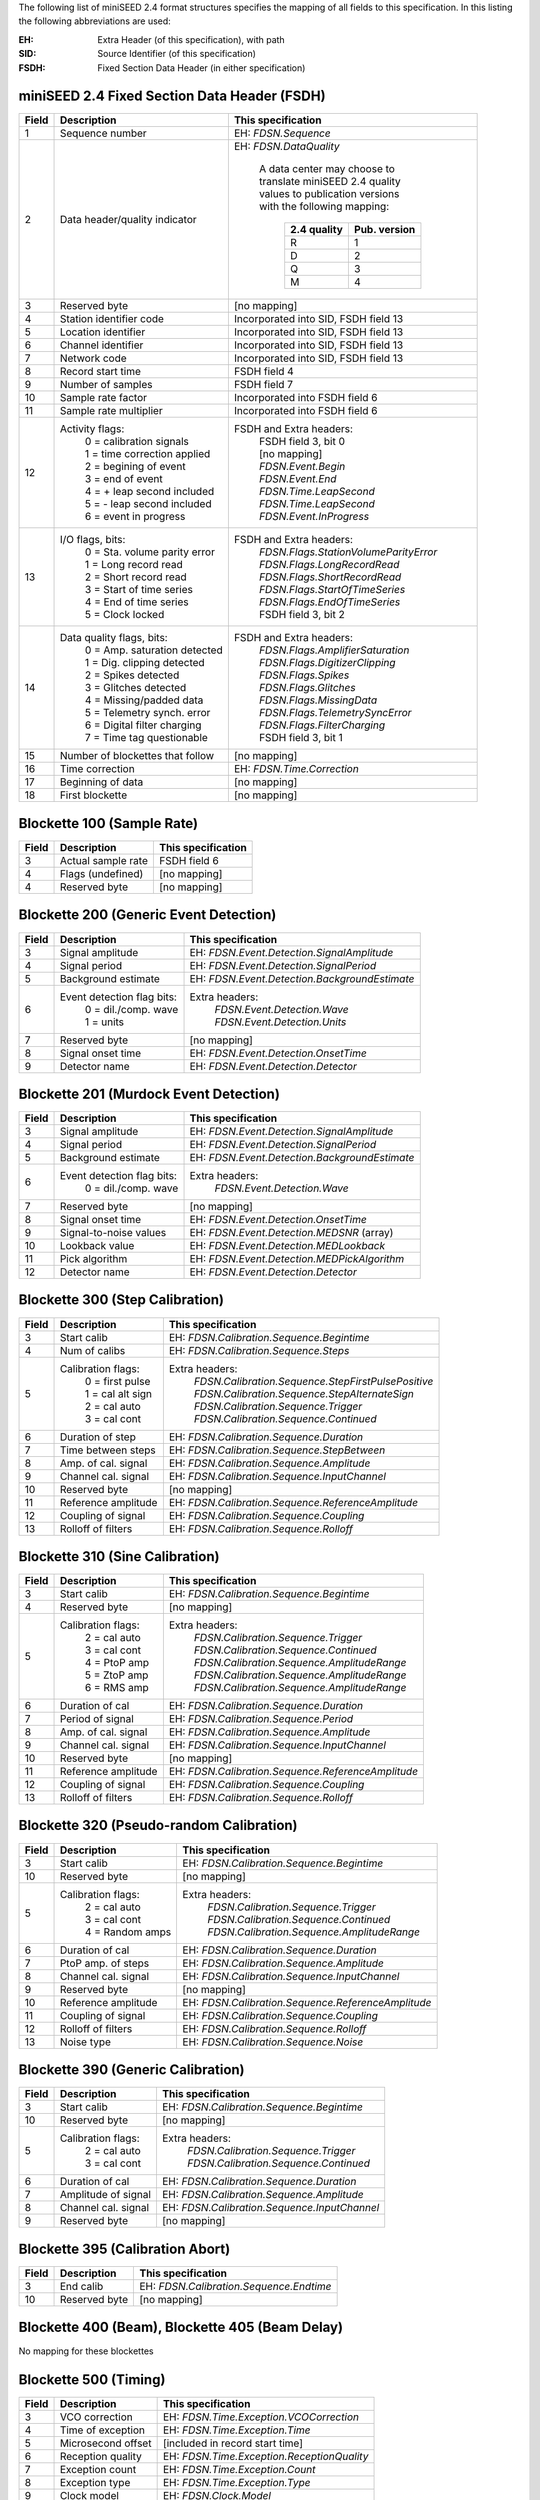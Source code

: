 .. _appendix-24mapping:

The following list of miniSEED 2.4 format structures specifies the
mapping of all fields to this specification.  In this listing the
following abbreviations are used:

:EH:   Extra Header (of this specification), with path
:SID:  Source Identifier (of this specification)
:FSDH: Fixed Section Data Header (in either specification)

++++++++++++++++++++++++++++++++++++++++++++++
miniSEED 2.4 Fixed Section Data Header (FSDH)
++++++++++++++++++++++++++++++++++++++++++++++

+-----+--------------------------------+----------------------------------------+
|Field|Description                     |This specification                      |
+=====+================================+========================================+
|1    |Sequence number                 |EH: `FDSN.Sequence`                     |
+-----+--------------------------------+----------------------------------------+
|2    |Data header/quality indicator   |EH: `FDSN.DataQuality`                  |
|     |                                |                                        |
|     |                                | | A data center may choose to          |
|     |                                | | translate miniSEED 2.4 quality       |
|     |                                | | values to publication versions       |
|     |                                | | with the following mapping:          |
|     |                                |                                        |
|     |                                |   +-------------+--------------+       |
|     |                                |   |2.4 quality  |Pub. version  |       |
|     |                                |   +=============+==============+       |
|     |                                |   |      R      |      1       |       |
|     |                                |   +-------------+--------------+       |
|     |                                |   |      D      |      2       |       |
|     |                                |   +-------------+--------------+       |
|     |                                |   |      Q      |      3       |       |
|     |                                |   +-------------+--------------+       |
|     |                                |   |      M      |      4       |       |
|     |                                |   +-------------+--------------+       |
+-----+--------------------------------+----------------------------------------+
|3    |Reserved byte                   | [no mapping]                           |
+-----+--------------------------------+----------------------------------------+
|4    |Station identifier code         | Incorporated into SID, FSDH field 13   |
+-----+--------------------------------+----------------------------------------+
|5    |Location identifier             | Incorporated into SID, FSDH field 13   |
+-----+--------------------------------+----------------------------------------+
|6    |Channel identifier              | Incorporated into SID, FSDH field 13   |
+-----+--------------------------------+----------------------------------------+
|7    |Network code                    | Incorporated into SID, FSDH field 13   |
+-----+--------------------------------+----------------------------------------+
|8    |Record start time               | FSDH field 4                           |
+-----+--------------------------------+----------------------------------------+
|9    |Number of samples               | FSDH field 7                           |
+-----+--------------------------------+----------------------------------------+
|10   |Sample rate factor              | Incorporated into FSDH field 6         |
+-----+--------------------------------+----------------------------------------+
|11   |Sample rate multiplier          | Incorporated into FSDH field 6         |
+-----+--------------------------------+----------------------------------------+
|12   |Activity flags:                 |FSDH and Extra headers:                 |
|     | | 0 = calibration signals      | | FSDH field 3, bit 0                  |
|     | | 1 = time correction applied  | | [no mapping]                         |
|     | | 2 = begining of event        | | `FDSN.Event.Begin`                   |
|     | | 3 = end of event             | | `FDSN.Event.End`                     |
|     | | 4 = + leap second included   | | `FDSN.Time.LeapSecond`               |
|     | | 5 = - leap second included   | | `FDSN.Time.LeapSecond`               |
|     | | 6 = event in progress        | | `FDSN.Event.InProgress`              |
+-----+--------------------------------+----------------------------------------+
|13   |I/O flags, bits:                |FSDH and Extra headers:                 |
|     | | 0 = Sta. volume parity error | | `FDSN.Flags.StationVolumeParityError`|
|     | | 1 = Long record read         | | `FDSN.Flags.LongRecordRead`          |
|     | | 2 = Short record read        | | `FDSN.Flags.ShortRecordRead`         |
|     | | 3 = Start of time series     | | `FDSN.Flags.StartOfTimeSeries`       |
|     | | 4 = End of time series       | | `FDSN.Flags.EndOfTimeSeries`         |
|     | | 5 = Clock locked             | | FSDH field 3, bit 2                  |
+-----+--------------------------------+----------------------------------------+
|14   |Data quality flags, bits:       |FSDH and Extra headers:                 |
|     | | 0 = Amp. saturation detected | | `FDSN.Flags.AmplifierSaturation`     |
|     | | 1 = Dig. clipping detected   | | `FDSN.Flags.DigitizerClipping`       |
|     | | 2 = Spikes detected          | | `FDSN.Flags.Spikes`                  |
|     | | 3 = Glitches detected        | | `FDSN.Flags.Glitches`                |
|     | | 4 = Missing/padded data      | | `FDSN.Flags.MissingData`             |
|     | | 5 = Telemetry synch. error   | | `FDSN.Flags.TelemetrySyncError`      |
|     | | 6 = Digital filter charging  | | `FDSN.Flags.FilterCharging`          |
|     | | 7 = Time tag questionable    | | FSDH field 3, bit 1                  |
+-----+--------------------------------+----------------------------------------+
|15   |Number of blockettes that follow|[no mapping]                            |
+-----+--------------------------------+----------------------------------------+
|16   |Time correction                 | EH: `FDSN.Time.Correction`             |
+-----+--------------------------------+----------------------------------------+
|17   |Beginning of data               | [no mapping]                           |
+-----+--------------------------------+----------------------------------------+
|18   |First blockette                 | [no mapping]                           |
+-----+--------------------------------+----------------------------------------+

++++++++++++++++++++++++++++++++++
Blockette 100 (Sample Rate)
++++++++++++++++++++++++++++++++++

+-----+--------------------------------+----------------------------------------+
|Field|Description                     |This specification                      |
+=====+================================+========================================+
|3    |Actual sample rate              | FSDH field 6                           |
+-----+--------------------------------+----------------------------------------+
|4    |Flags (undefined)               | [no mapping]                           |
+-----+--------------------------------+----------------------------------------+
|4    |Reserved byte                   | [no mapping]                           |
+-----+--------------------------------+----------------------------------------+

+++++++++++++++++++++++++++++++++++++++
Blockette 200 (Generic Event Detection)
+++++++++++++++++++++++++++++++++++++++

+-----+---------------------------+---------------------------------------------+
|Field|Description                |This specification                           |
+=====+===========================+=============================================+
|3    |Signal amplitude           | EH: `FDSN.Event.Detection.SignalAmplitude`  |
+-----+---------------------------+---------------------------------------------+
|4    |Signal period              | EH: `FDSN.Event.Detection.SignalPeriod`     |
+-----+---------------------------+---------------------------------------------+
|5    |Background estimate        |EH: `FDSN.Event.Detection.BackgroundEstimate`|
+-----+---------------------------+---------------------------------------------+
|6    |Event detection flag bits: |Extra headers:                               |
|     | | 0 = dil./comp. wave     | | `FDSN.Event.Detection.Wave`               |
|     | | 1 = units               | | `FDSN.Event.Detection.Units`              |
+-----+---------------------------+---------------------------------------------+
|7    |Reserved byte              | [no mapping]                                |
+-----+---------------------------+---------------------------------------------+
|8    |Signal onset time          | EH: `FDSN.Event.Detection.OnsetTime`        |
+-----+---------------------------+---------------------------------------------+
|9    |Detector name              | EH: `FDSN.Event.Detection.Detector`         |
+-----+---------------------------+---------------------------------------------+

+++++++++++++++++++++++++++++++++++++++
Blockette 201 (Murdock Event Detection)
+++++++++++++++++++++++++++++++++++++++

+-----+---------------------------+---------------------------------------------+
|Field|Description                |This specification                           |
+=====+===========================+=============================================+
|3    |Signal amplitude           | EH: `FDSN.Event.Detection.SignalAmplitude`  |
+-----+---------------------------+---------------------------------------------+
|4    |Signal period              | EH: `FDSN.Event.Detection.SignalPeriod`     |
+-----+---------------------------+---------------------------------------------+
|5    |Background estimate        |EH: `FDSN.Event.Detection.BackgroundEstimate`|
+-----+---------------------------+---------------------------------------------+
|6    |Event detection flag bits: |Extra headers:                               |
|     | | 0 = dil./comp. wave     | | `FDSN.Event.Detection.Wave`               |
+-----+---------------------------+---------------------------------------------+
|7    |Reserved byte              | [no mapping]                                |
+-----+---------------------------+---------------------------------------------+
|8    |Signal onset time          | EH: `FDSN.Event.Detection.OnsetTime`        |
+-----+---------------------------+---------------------------------------------+
|9    |Signal-to-noise values     | EH: `FDSN.Event.Detection.MEDSNR` (array)   |
+-----+---------------------------+---------------------------------------------+
|10   |Lookback value             | EH: `FDSN.Event.Detection.MEDLookback`      |
+-----+---------------------------+---------------------------------------------+
|11   |Pick algorithm             | EH: `FDSN.Event.Detection.MEDPickAlgorithm` |
+-----+---------------------------+---------------------------------------------+
|12   |Detector name              | EH: `FDSN.Event.Detection.Detector`         |
+-----+---------------------------+---------------------------------------------+

+++++++++++++++++++++++++++++++++++++++
Blockette 300 (Step Calibration)
+++++++++++++++++++++++++++++++++++++++

+-----+-------------------+-----------------------------------------------------+
|Field|Description        |This specification                                   |
+=====+===================+=====================================================+
|3    |Start calib        | EH: `FDSN.Calibration.Sequence.Begintime`           |
+-----+-------------------+-----------------------------------------------------+
|4    |Num of calibs      | EH: `FDSN.Calibration.Sequence.Steps`               |
+-----+-------------------+-----------------------------------------------------+
|5    |Calibration flags: |Extra headers:                                       |
|     | | 0 = first pulse | | `FDSN.Calibration.Sequence.StepFirstPulsePositive`|
|     | | 1 = cal alt sign| | `FDSN.Calibration.Sequence.StepAlternateSign`     |
|     | | 2 = cal auto    | | `FDSN.Calibration.Sequence.Trigger`               |
|     | | 3 = cal cont    | | `FDSN.Calibration.Sequence.Continued`             |
+-----+-------------------+-----------------------------------------------------+
|6    |Duration of step   | EH: `FDSN.Calibration.Sequence.Duration`            |
+-----+-------------------+-----------------------------------------------------+
|7    |Time between steps | EH: `FDSN.Calibration.Sequence.StepBetween`         |
+-----+-------------------+-----------------------------------------------------+
|8    |Amp. of cal. signal| EH: `FDSN.Calibration.Sequence.Amplitude`           |
+-----+-------------------+-----------------------------------------------------+
|9    |Channel cal. signal| EH: `FDSN.Calibration.Sequence.InputChannel`        |
+-----+-------------------+-----------------------------------------------------+
|10   |Reserved byte      | [no mapping]                                        |
+-----+-------------------+-----------------------------------------------------+
|11   |Reference amplitude| EH: `FDSN.Calibration.Sequence.ReferenceAmplitude`  |
+-----+-------------------+-----------------------------------------------------+
|12   |Coupling of signal | EH: `FDSN.Calibration.Sequence.Coupling`            |
+-----+-------------------+-----------------------------------------------------+
|13   |Rolloff of filters | EH: `FDSN.Calibration.Sequence.Rolloff`             |
+-----+-------------------+-----------------------------------------------------+

+++++++++++++++++++++++++++++++++++++++
Blockette 310 (Sine Calibration)
+++++++++++++++++++++++++++++++++++++++

+-----+-------------------+-----------------------------------------------------+
|Field|Description        |This specification                                   |
+=====+===================+=====================================================+
|3    |Start calib        | EH: `FDSN.Calibration.Sequence.Begintime`           |
+-----+-------------------+-----------------------------------------------------+
|4    |Reserved byte      | [no mapping]                                        |
+-----+-------------------+-----------------------------------------------------+
|5    |Calibration flags: |Extra headers:                                       |
|     | | 2 = cal auto    | | `FDSN.Calibration.Sequence.Trigger`               |
|     | | 3 = cal cont    | | `FDSN.Calibration.Sequence.Continued`             |
|     | | 4 = PtoP amp    | | `FDSN.Calibration.Sequence.AmplitudeRange`        |
|     | | 5 = ZtoP amp    | | `FDSN.Calibration.Sequence.AmplitudeRange`        |
|     | | 6 = RMS amp     | | `FDSN.Calibration.Sequence.AmplitudeRange`        |
+-----+-------------------+-----------------------------------------------------+
|6    |Duration of cal    | EH: `FDSN.Calibration.Sequence.Duration`            |
+-----+-------------------+-----------------------------------------------------+
|7    |Period of signal   | EH: `FDSN.Calibration.Sequence.Period`              |
+-----+-------------------+-----------------------------------------------------+
|8    |Amp. of cal. signal| EH: `FDSN.Calibration.Sequence.Amplitude`           |
+-----+-------------------+-----------------------------------------------------+
|9    |Channel cal. signal| EH: `FDSN.Calibration.Sequence.InputChannel`        |
+-----+-------------------+-----------------------------------------------------+
|10   |Reserved byte      | [no mapping]                                        |
+-----+-------------------+-----------------------------------------------------+
|11   |Reference amplitude| EH: `FDSN.Calibration.Sequence.ReferenceAmplitude`  |
+-----+-------------------+-----------------------------------------------------+
|12   |Coupling of signal | EH: `FDSN.Calibration.Sequence.Coupling`            |
+-----+-------------------+-----------------------------------------------------+
|13   |Rolloff of filters | EH: `FDSN.Calibration.Sequence.Rolloff`             |
+-----+-------------------+-----------------------------------------------------+

++++++++++++++++++++++++++++++++++++++++++
Blockette 320 (Pseudo-random Calibration)
++++++++++++++++++++++++++++++++++++++++++

+-----+-------------------+-----------------------------------------------------+
|Field|Description        |This specification                                   |
+=====+===================+=====================================================+
|3    |Start calib        | EH: `FDSN.Calibration.Sequence.Begintime`           |
+-----+-------------------+-----------------------------------------------------+
|10   |Reserved byte      | [no mapping]                                        |
+-----+-------------------+-----------------------------------------------------+
|5    |Calibration flags: |Extra headers:                                       |
|     | | 2 = cal auto    | | `FDSN.Calibration.Sequence.Trigger`               |
|     | | 3 = cal cont    | | `FDSN.Calibration.Sequence.Continued`             |
|     | | 4 = Random amps | | `FDSN.Calibration.Sequence.AmplitudeRange`        |
+-----+-------------------+-----------------------------------------------------+
|6    |Duration of cal    | EH: `FDSN.Calibration.Sequence.Duration`            |
+-----+-------------------+-----------------------------------------------------+
|7    |PtoP amp. of steps | EH: `FDSN.Calibration.Sequence.Amplitude`           |
+-----+-------------------+-----------------------------------------------------+
|8    |Channel cal. signal| EH: `FDSN.Calibration.Sequence.InputChannel`        |
+-----+-------------------+-----------------------------------------------------+
|9    |Reserved byte      | [no mapping]                                        |
+-----+-------------------+-----------------------------------------------------+
|10   |Reference amplitude| EH: `FDSN.Calibration.Sequence.ReferenceAmplitude`  |
+-----+-------------------+-----------------------------------------------------+
|11   |Coupling of signal | EH: `FDSN.Calibration.Sequence.Coupling`            |
+-----+-------------------+-----------------------------------------------------+
|12   |Rolloff of filters | EH: `FDSN.Calibration.Sequence.Rolloff`             |
+-----+-------------------+-----------------------------------------------------+
|13   |Noise type         | EH: `FDSN.Calibration.Sequence.Noise`               |
+-----+-------------------+-----------------------------------------------------+

++++++++++++++++++++++++++++++++++++++++++
Blockette 390 (Generic Calibration)
++++++++++++++++++++++++++++++++++++++++++

+-----+-------------------+-----------------------------------------------------+
|Field|Description        |This specification                                   |
+=====+===================+=====================================================+
|3    |Start calib        | EH: `FDSN.Calibration.Sequence.Begintime`           |
+-----+-------------------+-----------------------------------------------------+
|10   |Reserved byte      | [no mapping]                                        |
+-----+-------------------+-----------------------------------------------------+
|5    |Calibration flags: |Extra headers:                                       |
|     | | 2 = cal auto    | | `FDSN.Calibration.Sequence.Trigger`               |
|     | | 3 = cal cont    | | `FDSN.Calibration.Sequence.Continued`             |
+-----+-------------------+-----------------------------------------------------+
|6    |Duration of cal    | EH: `FDSN.Calibration.Sequence.Duration`            |
+-----+-------------------+-----------------------------------------------------+
|7    |Amplitude of signal| EH: `FDSN.Calibration.Sequence.Amplitude`           |
+-----+-------------------+-----------------------------------------------------+
|8    |Channel cal. signal| EH: `FDSN.Calibration.Sequence.InputChannel`        |
+-----+-------------------+-----------------------------------------------------+
|9    |Reserved byte      | [no mapping]                                        |
+-----+-------------------+-----------------------------------------------------+

++++++++++++++++++++++++++++++++++++++++++
Blockette 395 (Calibration Abort)
++++++++++++++++++++++++++++++++++++++++++

+-----+-------------------+-----------------------------------------------------+
|Field|Description        |This specification                                   |
+=====+===================+=====================================================+
|3    |End calib          | EH: `FDSN.Calibration.Sequence.Endtime`             |
+-----+-------------------+-----------------------------------------------------+
|10   |Reserved byte      | [no mapping]                                        |
+-----+-------------------+-----------------------------------------------------+

++++++++++++++++++++++++++++++++++++++++++++++++
Blockette 400 (Beam), Blockette 405 (Beam Delay)
++++++++++++++++++++++++++++++++++++++++++++++++

No mapping for these blockettes

+++++++++++++++++++++++++++++++++++++++
Blockette 500 (Timing)
+++++++++++++++++++++++++++++++++++++++

+-----+---------------------------+---------------------------------------------+
|Field|Description                |This specification                           |
+=====+===========================+=============================================+
|3    |VCO correction             | EH: `FDSN.Time.Exception.VCOCorrection`     |
+-----+---------------------------+---------------------------------------------+
|4    |Time of exception          | EH: `FDSN.Time.Exception.Time`              |
+-----+---------------------------+---------------------------------------------+
|5    |Microsecond offset         | [included in record start time]             |
+-----+---------------------------+---------------------------------------------+
|6    |Reception quality          | EH: `FDSN.Time.Exception.ReceptionQuality`  |
+-----+---------------------------+---------------------------------------------+
|7    |Exception count            | EH: `FDSN.Time.Exception.Count`             |
+-----+---------------------------+---------------------------------------------+
|8    |Exception type             | EH: `FDSN.Time.Exception.Type`              |
+-----+---------------------------+---------------------------------------------+
|9    |Clock model                | EH: `FDSN.Clock.Model`                      |
+-----+---------------------------+---------------------------------------------+
|10   |Clock status               | EH: `FDSN.Time.Exception.ClockStatus`       |
+-----+---------------------------+---------------------------------------------+

+++++++++++++++++++++++++++++++++++++++
Blockette 1000 (Data Only SEED)
+++++++++++++++++++++++++++++++++++++++

+-----+---------------------------+---------------------------------------------+
|Field|Description                |This specification                           |
+=====+===========================+=============================================+
|3    |Encoding format            | FSDH field 5                                |
+-----+---------------------------+---------------------------------------------+
|4    |Word order                 | [no mapping, no longer needed]              |
+-----+---------------------------+---------------------------------------------+
|5    |Data record length         | [no mapping, no longer needed]              |
+-----+---------------------------+---------------------------------------------+
|6    |Reserved byte              | [no mapping]                                |
+-----+---------------------------+---------------------------------------------+

+++++++++++++++++++++++++++++++++++++++
Blockette 1001 (Data Extension)
+++++++++++++++++++++++++++++++++++++++

+-----+---------------------------+---------------------------------------------+
|Field|Description                |This specification                           |
+=====+===========================+=============================================+
|3    |Timing quality             | EH: `FDSN.Time.Quality`                     |
+-----+---------------------------+---------------------------------------------+
|4    |Microsecond offset         | [included in record start time]             |
+-----+---------------------------+---------------------------------------------+
|5    |Reserved byte              | [no mapping]                                |
+-----+---------------------------+---------------------------------------------+
|6    |Frame count                | [no mapping]                                |
+-----+---------------------------+---------------------------------------------+

++++++++++++++++++++++++++++++++++++++++++++++++
Blockette 2000 (Variable Length Opaque)
++++++++++++++++++++++++++++++++++++++++++++++++

No mapping for this blockette.  The opaque data encoding may be used
to specify an opaque payload for nearly equivalent functionality.

++++++++++++++++++++++++++++++++++
Unsupported miniSEED 2.4 content
++++++++++++++++++++++++++++++++++

The following defined information in miniSEED 2.4 cannot be represented in this specification:

- Clock model specification per timing exception.  Current
  specification only allows a single clock model specification per
  record.

- Blockettes 400 (Beam) & 405 (Beam Delay)

- Blockette 2000 (Opaque Data)
